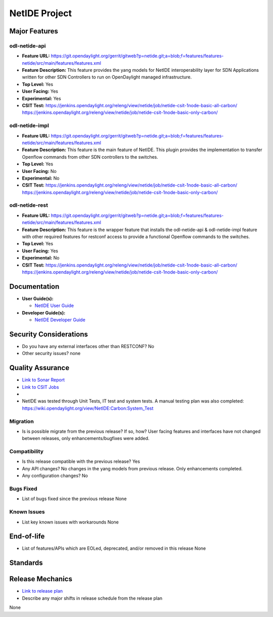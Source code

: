 ==============
NetIDE Project
==============

Major Features
==============

odl-netide-api
--------------

* **Feature URL:** https://git.opendaylight.org/gerrit/gitweb?p=netide.git;a=blob;f=features/features-netide/src/main/features/features.xml
* **Feature Description:**  This feature provides the yang models for
  NetIDE interoperability layer for SDN Applications written for other
  SDN Controllers to run on OpenDaylight managed infrastructure.
* **Top Level:** Yes
* **User Facing:** Yes
* **Experimental:** Yes
* **CSIT Test:** https://jenkins.opendaylight.org/releng/view/netide/job/netide-csit-1node-basic-all-carbon/
  https://jenkins.opendaylight.org/releng/view/netide/job/netide-csit-1node-basic-only-carbon/

odl-netide-impl
---------------

* **Feature URL:** https://git.opendaylight.org/gerrit/gitweb?p=netide.git;a=blob;f=features/features-netide/src/main/features/features.xml
* **Feature Description:**  This feature is the main feature of NetIDE. This
  plugin provides the implementation to transfer Openflow commands from other
  SDN controllers to the switches.
* **Top Level:** Yes
* **User Facing:** No
* **Experimental:** No
* **CSIT Test:** https://jenkins.opendaylight.org/releng/view/netide/job/netide-csit-1node-basic-all-carbon/
  https://jenkins.opendaylight.org/releng/view/netide/job/netide-csit-1node-basic-only-carbon/

odl-netide-rest
---------------

* **Feature URL:** https://git.opendaylight.org/gerrit/gitweb?p=netide.git;a=blob;f=features/features-netide/src/main/features/features.xml
* **Feature Description:**  This feature is the wrapper feature that installs
  the odl-netide-api & odl-netide-impl feature with other required features for
  restconf access to provide a functional Openflow commands to the switches.
* **Top Level:** Yes
* **User Facing:** Yes
* **Experimental:** No
* **CSIT Test:** https://jenkins.opendaylight.org/releng/view/netide/job/netide-csit-1node-basic-all-carbon/
  https://jenkins.opendaylight.org/releng/view/netide/job/netide-csit-1node-basic-only-carbon/

Documentation
=============

* **User Guide(s):**

  * `NetIDE User Guide <http://docs.opendaylight.org/en/stable-boron/user-guide/netide-user-guide.html>`_

* **Developer Guide(s):**

  * `NetIDE Developer Guide <http://docs.opendaylight.org/en/stable-boron/developer-guide/netide-developer-guide.html>`_

Security Considerations
=======================

* Do you have any external interfaces other than RESTCONF? No
* Other security issues? none

Quality Assurance
=================

* `Link to Sonar Report <https://sonar.opendaylight.org/overview/coverage?id=org.opendaylight.netide%3Anetide-aggregator>`_
* `Link to CSIT Jobs <https://jenkins.opendaylight.org/releng/view/netide/>`_
*
* NetIDE was tested through Unit Tests, IT test and system tests. A manual
  testing plan was also completed:
  https://wiki.opendaylight.org/view/NetIDE:Carbon:System_Test

Migration
---------

* Is is possible migrate from the previous release? If so, how?
  User facing features and interfaces have not changed between releases, only
  enhancements/bugfixes were added.

Compatibility
-------------

* Is this release compatible with the previous release?
  Yes
* Any API changes?
  No changes in the yang models from previous release. Only enhancements completed.
* Any configuration changes?
  No

Bugs Fixed
----------

* List of bugs fixed since the previous release
  None

Known Issues
------------

* List key known issues with workarounds
  None


End-of-life
===========

* List of features/APIs which are EOLed, deprecated, and/or removed in this release
  None

Standards
=========


Release Mechanics
=================

* `Link to release plan <https://wiki.opendaylight.org/view/NetIDE:Carbon_Release_Plan>`_
* Describe any major shifts in release schedule from the release plan

None
